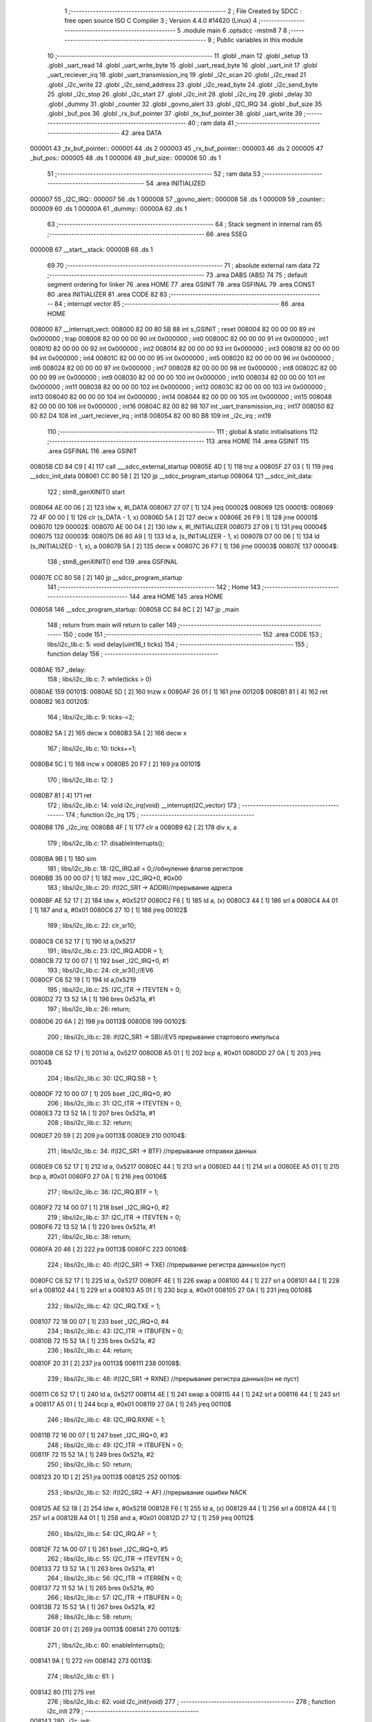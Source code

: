                                       1 ;--------------------------------------------------------
                                      2 ; File Created by SDCC : free open source ISO C Compiler 
                                      3 ; Version 4.4.0 #14620 (Linux)
                                      4 ;--------------------------------------------------------
                                      5 	.module main
                                      6 	.optsdcc -mstm8
                                      7 	
                                      8 ;--------------------------------------------------------
                                      9 ; Public variables in this module
                                     10 ;--------------------------------------------------------
                                     11 	.globl _main
                                     12 	.globl _setup
                                     13 	.globl _uart_read
                                     14 	.globl _uart_write_byte
                                     15 	.globl _uart_read_byte
                                     16 	.globl _uart_init
                                     17 	.globl _uart_reciever_irq
                                     18 	.globl _uart_transmission_irq
                                     19 	.globl _i2c_scan
                                     20 	.globl _i2c_read
                                     21 	.globl _i2c_write
                                     22 	.globl _i2c_send_address
                                     23 	.globl _i2c_read_byte
                                     24 	.globl _i2c_send_byte
                                     25 	.globl _i2c_stop
                                     26 	.globl _i2c_start
                                     27 	.globl _i2c_init
                                     28 	.globl _i2c_irq
                                     29 	.globl _delay
                                     30 	.globl _dummy
                                     31 	.globl _counter
                                     32 	.globl _govno_alert
                                     33 	.globl _I2C_IRQ
                                     34 	.globl _buf_size
                                     35 	.globl _buf_pos
                                     36 	.globl _rx_buf_pointer
                                     37 	.globl _tx_buf_pointer
                                     38 	.globl _uart_write
                                     39 ;--------------------------------------------------------
                                     40 ; ram data
                                     41 ;--------------------------------------------------------
                                     42 	.area DATA
      000001                         43 _tx_buf_pointer::
      000001                         44 	.ds 2
      000003                         45 _rx_buf_pointer::
      000003                         46 	.ds 2
      000005                         47 _buf_pos::
      000005                         48 	.ds 1
      000006                         49 _buf_size::
      000006                         50 	.ds 1
                                     51 ;--------------------------------------------------------
                                     52 ; ram data
                                     53 ;--------------------------------------------------------
                                     54 	.area INITIALIZED
      000007                         55 _I2C_IRQ::
      000007                         56 	.ds 1
      000008                         57 _govno_alert::
      000008                         58 	.ds 1
      000009                         59 _counter::
      000009                         60 	.ds 1
      00000A                         61 _dummy::
      00000A                         62 	.ds 1
                                     63 ;--------------------------------------------------------
                                     64 ; Stack segment in internal ram
                                     65 ;--------------------------------------------------------
                                     66 	.area SSEG
      00000B                         67 __start__stack:
      00000B                         68 	.ds	1
                                     69 
                                     70 ;--------------------------------------------------------
                                     71 ; absolute external ram data
                                     72 ;--------------------------------------------------------
                                     73 	.area DABS (ABS)
                                     74 
                                     75 ; default segment ordering for linker
                                     76 	.area HOME
                                     77 	.area GSINIT
                                     78 	.area GSFINAL
                                     79 	.area CONST
                                     80 	.area INITIALIZER
                                     81 	.area CODE
                                     82 
                                     83 ;--------------------------------------------------------
                                     84 ; interrupt vector
                                     85 ;--------------------------------------------------------
                                     86 	.area HOME
      008000                         87 __interrupt_vect:
      008000 82 00 80 5B             88 	int s_GSINIT ; reset
      008004 82 00 00 00             89 	int 0x000000 ; trap
      008008 82 00 00 00             90 	int 0x000000 ; int0
      00800C 82 00 00 00             91 	int 0x000000 ; int1
      008010 82 00 00 00             92 	int 0x000000 ; int2
      008014 82 00 00 00             93 	int 0x000000 ; int3
      008018 82 00 00 00             94 	int 0x000000 ; int4
      00801C 82 00 00 00             95 	int 0x000000 ; int5
      008020 82 00 00 00             96 	int 0x000000 ; int6
      008024 82 00 00 00             97 	int 0x000000 ; int7
      008028 82 00 00 00             98 	int 0x000000 ; int8
      00802C 82 00 00 00             99 	int 0x000000 ; int9
      008030 82 00 00 00            100 	int 0x000000 ; int10
      008034 82 00 00 00            101 	int 0x000000 ; int11
      008038 82 00 00 00            102 	int 0x000000 ; int12
      00803C 82 00 00 00            103 	int 0x000000 ; int13
      008040 82 00 00 00            104 	int 0x000000 ; int14
      008044 82 00 00 00            105 	int 0x000000 ; int15
      008048 82 00 00 00            106 	int 0x000000 ; int16
      00804C 82 00 82 98            107 	int _uart_transmission_irq ; int17
      008050 82 00 82 D4            108 	int _uart_reciever_irq ; int18
      008054 82 00 80 B8            109 	int _i2c_irq ; int19
                                    110 ;--------------------------------------------------------
                                    111 ; global & static initialisations
                                    112 ;--------------------------------------------------------
                                    113 	.area HOME
                                    114 	.area GSINIT
                                    115 	.area GSFINAL
                                    116 	.area GSINIT
      00805B CD 84 C9         [ 4]  117 	call	___sdcc_external_startup
      00805E 4D               [ 1]  118 	tnz	a
      00805F 27 03            [ 1]  119 	jreq	__sdcc_init_data
      008061 CC 80 58         [ 2]  120 	jp	__sdcc_program_startup
      008064                        121 __sdcc_init_data:
                                    122 ; stm8_genXINIT() start
      008064 AE 00 06         [ 2]  123 	ldw x, #l_DATA
      008067 27 07            [ 1]  124 	jreq	00002$
      008069                        125 00001$:
      008069 72 4F 00 00      [ 1]  126 	clr (s_DATA - 1, x)
      00806D 5A               [ 2]  127 	decw x
      00806E 26 F9            [ 1]  128 	jrne	00001$
      008070                        129 00002$:
      008070 AE 00 04         [ 2]  130 	ldw	x, #l_INITIALIZER
      008073 27 09            [ 1]  131 	jreq	00004$
      008075                        132 00003$:
      008075 D6 80 A9         [ 1]  133 	ld	a, (s_INITIALIZER - 1, x)
      008078 D7 00 06         [ 1]  134 	ld	(s_INITIALIZED - 1, x), a
      00807B 5A               [ 2]  135 	decw	x
      00807C 26 F7            [ 1]  136 	jrne	00003$
      00807E                        137 00004$:
                                    138 ; stm8_genXINIT() end
                                    139 	.area GSFINAL
      00807E CC 80 58         [ 2]  140 	jp	__sdcc_program_startup
                                    141 ;--------------------------------------------------------
                                    142 ; Home
                                    143 ;--------------------------------------------------------
                                    144 	.area HOME
                                    145 	.area HOME
      008058                        146 __sdcc_program_startup:
      008058 CC 84 8C         [ 2]  147 	jp	_main
                                    148 ;	return from main will return to caller
                                    149 ;--------------------------------------------------------
                                    150 ; code
                                    151 ;--------------------------------------------------------
                                    152 	.area CODE
                                    153 ;	libs/i2c_lib.c: 5: void delay(uint16_t ticks)
                                    154 ;	-----------------------------------------
                                    155 ;	 function delay
                                    156 ;	-----------------------------------------
      0080AE                        157 _delay:
                                    158 ;	libs/i2c_lib.c: 7: while(ticks > 0)
      0080AE                        159 00101$:
      0080AE 5D               [ 2]  160 	tnzw	x
      0080AF 26 01            [ 1]  161 	jrne	00120$
      0080B1 81               [ 4]  162 	ret
      0080B2                        163 00120$:
                                    164 ;	libs/i2c_lib.c: 9: ticks-=2;
      0080B2 5A               [ 2]  165 	decw	x
      0080B3 5A               [ 2]  166 	decw	x
                                    167 ;	libs/i2c_lib.c: 10: ticks+=1;
      0080B4 5C               [ 1]  168 	incw	x
      0080B5 20 F7            [ 2]  169 	jra	00101$
                                    170 ;	libs/i2c_lib.c: 12: }
      0080B7 81               [ 4]  171 	ret
                                    172 ;	libs/i2c_lib.c: 14: void i2c_irq(void) __interrupt(I2C_vector)
                                    173 ;	-----------------------------------------
                                    174 ;	 function i2c_irq
                                    175 ;	-----------------------------------------
      0080B8                        176 _i2c_irq:
      0080B8 4F               [ 1]  177 	clr	a
      0080B9 62               [ 2]  178 	div	x, a
                                    179 ;	libs/i2c_lib.c: 17: disableInterrupts();
      0080BA 9B               [ 1]  180 	sim
                                    181 ;	libs/i2c_lib.c: 18: I2C_IRQ.all = 0;//обнуление флагов регистров
      0080BB 35 00 00 07      [ 1]  182 	mov	_I2C_IRQ+0, #0x00
                                    183 ;	libs/i2c_lib.c: 20: if(I2C_SR1 -> ADDR)//прерывание адреса
      0080BF AE 52 17         [ 2]  184 	ldw	x, #0x5217
      0080C2 F6               [ 1]  185 	ld	a, (x)
      0080C3 44               [ 1]  186 	srl	a
      0080C4 A4 01            [ 1]  187 	and	a, #0x01
      0080C6 27 10            [ 1]  188 	jreq	00102$
                                    189 ;	libs/i2c_lib.c: 22: clr_sr1();
      0080C8 C6 52 17         [ 1]  190 	ld	a,0x5217
                                    191 ;	libs/i2c_lib.c: 23: I2C_IRQ.ADDR = 1;
      0080CB 72 12 00 07      [ 1]  192 	bset	_I2C_IRQ+0, #1
                                    193 ;	libs/i2c_lib.c: 24: clr_sr3();//EV6
      0080CF C6 52 19         [ 1]  194 	ld	a,0x5219
                                    195 ;	libs/i2c_lib.c: 25: I2C_ITR -> ITEVTEN = 0;
      0080D2 72 13 52 1A      [ 1]  196 	bres	0x521a, #1
                                    197 ;	libs/i2c_lib.c: 26: return;
      0080D6 20 6A            [ 2]  198 	jra	00113$
      0080D8                        199 00102$:
                                    200 ;	libs/i2c_lib.c: 28: if(I2C_SR1 -> SB)//EV5 прерывание стартового импульса
      0080D8 C6 52 17         [ 1]  201 	ld	a, 0x5217
      0080DB A5 01            [ 1]  202 	bcp	a, #0x01
      0080DD 27 0A            [ 1]  203 	jreq	00104$
                                    204 ;	libs/i2c_lib.c: 30: I2C_IRQ.SB = 1;
      0080DF 72 10 00 07      [ 1]  205 	bset	_I2C_IRQ+0, #0
                                    206 ;	libs/i2c_lib.c: 31: I2C_ITR -> ITEVTEN = 0;
      0080E3 72 13 52 1A      [ 1]  207 	bres	0x521a, #1
                                    208 ;	libs/i2c_lib.c: 32: return;
      0080E7 20 59            [ 2]  209 	jra	00113$
      0080E9                        210 00104$:
                                    211 ;	libs/i2c_lib.c: 34: if(I2C_SR1 -> BTF) //прерывание отправки данных
      0080E9 C6 52 17         [ 1]  212 	ld	a, 0x5217
      0080EC 44               [ 1]  213 	srl	a
      0080ED 44               [ 1]  214 	srl	a
      0080EE A5 01            [ 1]  215 	bcp	a, #0x01
      0080F0 27 0A            [ 1]  216 	jreq	00106$
                                    217 ;	libs/i2c_lib.c: 36: I2C_IRQ.BTF = 1;
      0080F2 72 14 00 07      [ 1]  218 	bset	_I2C_IRQ+0, #2
                                    219 ;	libs/i2c_lib.c: 37: I2C_ITR -> ITEVTEN = 0;
      0080F6 72 13 52 1A      [ 1]  220 	bres	0x521a, #1
                                    221 ;	libs/i2c_lib.c: 38: return;
      0080FA 20 46            [ 2]  222 	jra	00113$
      0080FC                        223 00106$:
                                    224 ;	libs/i2c_lib.c: 40: if(I2C_SR1 -> TXE) //прерывание регистра данных(он пуст)
      0080FC C6 52 17         [ 1]  225 	ld	a, 0x5217
      0080FF 4E               [ 1]  226 	swap	a
      008100 44               [ 1]  227 	srl	a
      008101 44               [ 1]  228 	srl	a
      008102 44               [ 1]  229 	srl	a
      008103 A5 01            [ 1]  230 	bcp	a, #0x01
      008105 27 0A            [ 1]  231 	jreq	00108$
                                    232 ;	libs/i2c_lib.c: 42: I2C_IRQ.TXE = 1;
      008107 72 18 00 07      [ 1]  233 	bset	_I2C_IRQ+0, #4
                                    234 ;	libs/i2c_lib.c: 43: I2C_ITR -> ITBUFEN = 0;
      00810B 72 15 52 1A      [ 1]  235 	bres	0x521a, #2
                                    236 ;	libs/i2c_lib.c: 44: return;
      00810F 20 31            [ 2]  237 	jra	00113$
      008111                        238 00108$:
                                    239 ;	libs/i2c_lib.c: 46: if(I2C_SR1 -> RXNE) //прерывание регистра данных(он не пуст)
      008111 C6 52 17         [ 1]  240 	ld	a, 0x5217
      008114 4E               [ 1]  241 	swap	a
      008115 44               [ 1]  242 	srl	a
      008116 44               [ 1]  243 	srl	a
      008117 A5 01            [ 1]  244 	bcp	a, #0x01
      008119 27 0A            [ 1]  245 	jreq	00110$
                                    246 ;	libs/i2c_lib.c: 48: I2C_IRQ.RXNE = 1;
      00811B 72 16 00 07      [ 1]  247 	bset	_I2C_IRQ+0, #3
                                    248 ;	libs/i2c_lib.c: 49: I2C_ITR -> ITBUFEN = 0;
      00811F 72 15 52 1A      [ 1]  249 	bres	0x521a, #2
                                    250 ;	libs/i2c_lib.c: 50: return;
      008123 20 1D            [ 2]  251 	jra	00113$
      008125                        252 00110$:
                                    253 ;	libs/i2c_lib.c: 52: if(I2C_SR2 -> AF) //прерывание ошибки NACK
      008125 AE 52 18         [ 2]  254 	ldw	x, #0x5218
      008128 F6               [ 1]  255 	ld	a, (x)
      008129 44               [ 1]  256 	srl	a
      00812A 44               [ 1]  257 	srl	a
      00812B A4 01            [ 1]  258 	and	a, #0x01
      00812D 27 12            [ 1]  259 	jreq	00112$
                                    260 ;	libs/i2c_lib.c: 54: I2C_IRQ.AF = 1;
      00812F 72 1A 00 07      [ 1]  261 	bset	_I2C_IRQ+0, #5
                                    262 ;	libs/i2c_lib.c: 55: I2C_ITR -> ITEVTEN = 0;
      008133 72 13 52 1A      [ 1]  263 	bres	0x521a, #1
                                    264 ;	libs/i2c_lib.c: 56: I2C_ITR -> ITERREN = 0;
      008137 72 11 52 1A      [ 1]  265 	bres	0x521a, #0
                                    266 ;	libs/i2c_lib.c: 57: I2C_ITR -> ITBUFEN = 0;
      00813B 72 15 52 1A      [ 1]  267 	bres	0x521a, #2
                                    268 ;	libs/i2c_lib.c: 58: return;
      00813F 20 01            [ 2]  269 	jra	00113$
      008141                        270 00112$:
                                    271 ;	libs/i2c_lib.c: 60: enableInterrupts(); 
      008141 9A               [ 1]  272 	rim
      008142                        273 00113$:
                                    274 ;	libs/i2c_lib.c: 61: }
      008142 80               [11]  275 	iret
                                    276 ;	libs/i2c_lib.c: 62: void i2c_init(void)
                                    277 ;	-----------------------------------------
                                    278 ;	 function i2c_init
                                    279 ;	-----------------------------------------
      008143                        280 _i2c_init:
                                    281 ;	libs/i2c_lib.c: 66: I2C_CR1 -> PE = 0;// PE=0, disable I2C before setup
      008143 72 11 52 10      [ 1]  282 	bres	0x5210, #0
                                    283 ;	libs/i2c_lib.c: 67: I2C_FREQR -> FREQ = 16;// peripheral frequence =16MHz
      008147 C6 52 12         [ 1]  284 	ld	a, 0x5212
      00814A A4 C0            [ 1]  285 	and	a, #0xc0
      00814C AA 10            [ 1]  286 	or	a, #0x10
      00814E C7 52 12         [ 1]  287 	ld	0x5212, a
                                    288 ;	libs/i2c_lib.c: 68: I2C_CCRH -> CCR = 0;// =0
      008151 C6 52 1C         [ 1]  289 	ld	a, 0x521c
      008154 A4 F0            [ 1]  290 	and	a, #0xf0
      008156 C7 52 1C         [ 1]  291 	ld	0x521c, a
                                    292 ;	libs/i2c_lib.c: 69: I2C_CCRL -> CCR = 80;// 100kHz for I2C
      008159 35 50 52 1B      [ 1]  293 	mov	0x521b+0, #0x50
                                    294 ;	libs/i2c_lib.c: 70: I2C_CCRH -> FS = 0;// set standart mode(100кHz)
      00815D 72 1F 52 1C      [ 1]  295 	bres	0x521c, #7
                                    296 ;	libs/i2c_lib.c: 71: I2C_OARH -> ADDMODE = 0;// 7-bit address mode
      008161 72 1F 52 14      [ 1]  297 	bres	0x5214, #7
                                    298 ;	libs/i2c_lib.c: 72: I2C_OARH -> ADDCONF = 1;// see reference manual
      008165 72 10 52 14      [ 1]  299 	bset	0x5214, #0
                                    300 ;	libs/i2c_lib.c: 73: I2C_CR1 -> PE = 1;// PE=1, enable I2C
      008169 72 10 52 10      [ 1]  301 	bset	0x5210, #0
                                    302 ;	libs/i2c_lib.c: 74: }
      00816D 81               [ 4]  303 	ret
                                    304 ;	libs/i2c_lib.c: 76: void i2c_start(void)
                                    305 ;	-----------------------------------------
                                    306 ;	 function i2c_start
                                    307 ;	-----------------------------------------
      00816E                        308 _i2c_start:
                                    309 ;	libs/i2c_lib.c: 79: I2C_ITR -> ITEVTEN = 1;//Включение прерываний для обработки сигнала старт
      00816E 72 12 52 1A      [ 1]  310 	bset	0x521a, #1
                                    311 ;	libs/i2c_lib.c: 80: I2C_CR2 -> START = 1;// Отправляем стартовый сигнал
      008172 72 10 52 11      [ 1]  312 	bset	0x5211, #0
                                    313 ;	libs/i2c_lib.c: 81: while(I2C_ITR -> ITEVTEN);// Ожидание отправки стартового сигнала
      008176                        314 00101$:
      008176 C6 52 1A         [ 1]  315 	ld	a, 0x521a
      008179 A5 02            [ 1]  316 	bcp	a, #2
      00817B 26 F9            [ 1]  317 	jrne	00101$
                                    318 ;	libs/i2c_lib.c: 82: }
      00817D 81               [ 4]  319 	ret
                                    320 ;	libs/i2c_lib.c: 84: void i2c_stop(void)
                                    321 ;	-----------------------------------------
                                    322 ;	 function i2c_stop
                                    323 ;	-----------------------------------------
      00817E                        324 _i2c_stop:
                                    325 ;	libs/i2c_lib.c: 86: I2C_CR2 -> STOP = 1;// Отправка стопового сигнала  
      00817E 72 12 52 11      [ 1]  326 	bset	0x5211, #1
                                    327 ;	libs/i2c_lib.c: 87: }
      008182 81               [ 4]  328 	ret
                                    329 ;	libs/i2c_lib.c: 89: uint8_t i2c_send_byte(unsigned char data)
                                    330 ;	-----------------------------------------
                                    331 ;	 function i2c_send_byte
                                    332 ;	-----------------------------------------
      008183                        333 _i2c_send_byte:
      008183 88               [ 1]  334 	push	a
      008184 6B 01            [ 1]  335 	ld	(0x01, sp), a
                                    336 ;	libs/i2c_lib.c: 91: I2C_ITR -> ITBUFEN = 1;
      008186 72 14 52 1A      [ 1]  337 	bset	0x521a, #2
                                    338 ;	libs/i2c_lib.c: 92: I2C_ITR -> ITEVTEN = 1; //Включение прерываний на отправку
      00818A 72 12 52 1A      [ 1]  339 	bset	0x521a, #1
                                    340 ;	libs/i2c_lib.c: 93: I2C_ITR -> ITERREN = 1; //Включение прерываний на ошибки
      00818E 72 10 52 1A      [ 1]  341 	bset	0x521a, #0
                                    342 ;	libs/i2c_lib.c: 94: I2C_DR -> DR = data; //Отправка данных
      008192 AE 52 16         [ 2]  343 	ldw	x, #0x5216
      008195 7B 01            [ 1]  344 	ld	a, (0x01, sp)
      008197 F7               [ 1]  345 	ld	(x), a
                                    346 ;	libs/i2c_lib.c: 95: while(I2C_ITR -> ITERREN && I2C_ITR -> ITEVTEN);//ожидание прерывания
      008198                        347 00102$:
      008198 C6 52 1A         [ 1]  348 	ld	a, 0x521a
      00819B A5 01            [ 1]  349 	bcp	a, #0x01
      00819D 27 07            [ 1]  350 	jreq	00104$
      00819F C6 52 1A         [ 1]  351 	ld	a, 0x521a
      0081A2 A5 02            [ 1]  352 	bcp	a, #2
      0081A4 26 F2            [ 1]  353 	jrne	00102$
      0081A6                        354 00104$:
                                    355 ;	libs/i2c_lib.c: 96: return I2C_IRQ.AF;//флаг ответа
      0081A6 C6 00 07         [ 1]  356 	ld	a, _I2C_IRQ+0
      0081A9 4E               [ 1]  357 	swap	a
      0081AA 44               [ 1]  358 	srl	a
      0081AB A4 01            [ 1]  359 	and	a, #0x01
                                    360 ;	libs/i2c_lib.c: 97: }
      0081AD 5B 01            [ 2]  361 	addw	sp, #1
      0081AF 81               [ 4]  362 	ret
                                    363 ;	libs/i2c_lib.c: 99: uint8_t i2c_read_byte(unsigned char data){
                                    364 ;	-----------------------------------------
                                    365 ;	 function i2c_read_byte
                                    366 ;	-----------------------------------------
      0081B0                        367 _i2c_read_byte:
                                    368 ;	libs/i2c_lib.c: 100: I2C_ITR -> ITBUFEN = 1;
      0081B0 72 14 52 1A      [ 1]  369 	bset	0x521a, #2
                                    370 ;	libs/i2c_lib.c: 101: I2C_ITR -> ITEVTEN = 1; //Включение прерываний на отправку
      0081B4 72 12 52 1A      [ 1]  371 	bset	0x521a, #1
                                    372 ;	libs/i2c_lib.c: 102: I2C_ITR -> ITERREN = 1; //Включение прерываний на ошибки
      0081B8 72 10 52 1A      [ 1]  373 	bset	0x521a, #0
                                    374 ;	libs/i2c_lib.c: 103: while(I2C_ITR -> ITERREN && I2C_ITR -> ITEVTEN);//ожидание прерывания
      0081BC                        375 00102$:
      0081BC C6 52 1A         [ 1]  376 	ld	a, 0x521a
      0081BF A5 01            [ 1]  377 	bcp	a, #0x01
      0081C1 27 07            [ 1]  378 	jreq	00104$
      0081C3 C6 52 1A         [ 1]  379 	ld	a, 0x521a
      0081C6 A5 02            [ 1]  380 	bcp	a, #2
      0081C8 26 F2            [ 1]  381 	jrne	00102$
      0081CA                        382 00104$:
                                    383 ;	libs/i2c_lib.c: 105: return 0;
      0081CA 4F               [ 1]  384 	clr	a
                                    385 ;	libs/i2c_lib.c: 106: }
      0081CB 81               [ 4]  386 	ret
                                    387 ;	libs/i2c_lib.c: 108: uint8_t i2c_send_address(uint8_t address,uint8_t rw_type) 
                                    388 ;	-----------------------------------------
                                    389 ;	 function i2c_send_address
                                    390 ;	-----------------------------------------
      0081CC                        391 _i2c_send_address:
                                    392 ;	libs/i2c_lib.c: 113: address = address << 1;
      0081CC 48               [ 1]  393 	sll	a
                                    394 ;	libs/i2c_lib.c: 110: switch(rw_type)
      0081CD 88               [ 1]  395 	push	a
      0081CE 7B 04            [ 1]  396 	ld	a, (0x04, sp)
      0081D0 4A               [ 1]  397 	dec	a
      0081D1 84               [ 1]  398 	pop	a
      0081D2 26 02            [ 1]  399 	jrne	00102$
                                    400 ;	libs/i2c_lib.c: 113: address = address << 1;
                                    401 ;	libs/i2c_lib.c: 114: address |= 0x01; // Отправка адреса устройства с битом на чтение
      0081D4 AA 01            [ 1]  402 	or	a, #0x01
                                    403 ;	libs/i2c_lib.c: 115: break;
                                    404 ;	libs/i2c_lib.c: 116: default:
                                    405 ;	libs/i2c_lib.c: 117: address = address << 1; // Отправка адреса устройства с битом на запись
                                    406 ;	libs/i2c_lib.c: 119: }
      0081D6                        407 00102$:
                                    408 ;	libs/i2c_lib.c: 120: i2c_start();
      0081D6 88               [ 1]  409 	push	a
      0081D7 CD 81 6E         [ 4]  410 	call	_i2c_start
      0081DA 84               [ 1]  411 	pop	a
                                    412 ;	libs/i2c_lib.c: 121: I2C_DR -> DR = address;
      0081DB C7 52 16         [ 1]  413 	ld	0x5216, a
                                    414 ;	libs/i2c_lib.c: 122: I2C_ITR -> ITEVTEN = 1; //Включение прерываний на отправку
      0081DE 72 12 52 1A      [ 1]  415 	bset	0x521a, #1
                                    416 ;	libs/i2c_lib.c: 123: I2C_ITR -> ITERREN = 1; //Включение прерываний на ошибки
      0081E2 72 10 52 1A      [ 1]  417 	bset	0x521a, #0
                                    418 ;	libs/i2c_lib.c: 124: while(I2C_ITR -> ITEVTEN && I2C_ITR -> ITERREN);
      0081E6                        419 00105$:
      0081E6 C6 52 1A         [ 1]  420 	ld	a, 0x521a
      0081E9 A5 02            [ 1]  421 	bcp	a, #2
      0081EB 27 07            [ 1]  422 	jreq	00107$
      0081ED C6 52 1A         [ 1]  423 	ld	a, 0x521a
      0081F0 A5 01            [ 1]  424 	bcp	a, #0x01
      0081F2 26 F2            [ 1]  425 	jrne	00105$
      0081F4                        426 00107$:
                                    427 ;	libs/i2c_lib.c: 125: return !I2C_IRQ.AF;
      0081F4 C6 00 07         [ 1]  428 	ld	a, _I2C_IRQ+0
      0081F7 4E               [ 1]  429 	swap	a
      0081F8 44               [ 1]  430 	srl	a
      0081F9 A4 01            [ 1]  431 	and	a, #0x01
      0081FB A8 01            [ 1]  432 	xor	a, #0x01
                                    433 ;	libs/i2c_lib.c: 126: }
      0081FD 85               [ 2]  434 	popw	x
      0081FE 5B 01            [ 2]  435 	addw	sp, #1
      008200 FC               [ 2]  436 	jp	(x)
                                    437 ;	libs/i2c_lib.c: 128: void i2c_write(uint8_t dev_addr,uint8_t size,uint8_t *data)
                                    438 ;	-----------------------------------------
                                    439 ;	 function i2c_write
                                    440 ;	-----------------------------------------
      008201                        441 _i2c_write:
      008201 52 02            [ 2]  442 	sub	sp, #2
                                    443 ;	libs/i2c_lib.c: 130: if(i2c_send_address(dev_addr, 0))//Проверка на АСК бит
      008203 4B 00            [ 1]  444 	push	#0x00
      008205 CD 81 CC         [ 4]  445 	call	_i2c_send_address
      008208 4D               [ 1]  446 	tnz	a
      008209 27 1D            [ 1]  447 	jreq	00105$
                                    448 ;	libs/i2c_lib.c: 131: for(int i = 0;i < size;i++)
      00820B 5F               [ 1]  449 	clrw	x
      00820C                        450 00107$:
      00820C 7B 05            [ 1]  451 	ld	a, (0x05, sp)
      00820E 6B 02            [ 1]  452 	ld	(0x02, sp), a
      008210 0F 01            [ 1]  453 	clr	(0x01, sp)
      008212 13 01            [ 2]  454 	cpw	x, (0x01, sp)
      008214 2E 12            [ 1]  455 	jrsge	00105$
                                    456 ;	libs/i2c_lib.c: 133: if(i2c_send_byte(data[i]))//Проверка на АСК бит
      008216 90 93            [ 1]  457 	ldw	y, x
      008218 72 F9 06         [ 2]  458 	addw	y, (0x06, sp)
      00821B 90 F6            [ 1]  459 	ld	a, (y)
      00821D 89               [ 2]  460 	pushw	x
      00821E CD 81 83         [ 4]  461 	call	_i2c_send_byte
      008221 85               [ 2]  462 	popw	x
      008222 4D               [ 1]  463 	tnz	a
      008223 26 03            [ 1]  464 	jrne	00105$
                                    465 ;	libs/i2c_lib.c: 131: for(int i = 0;i < size;i++)
      008225 5C               [ 1]  466 	incw	x
      008226 20 E4            [ 2]  467 	jra	00107$
      008228                        468 00105$:
                                    469 ;	libs/i2c_lib.c: 138: i2c_stop();
      008228 1E 03            [ 2]  470 	ldw	x, (3, sp)
      00822A 1F 06            [ 2]  471 	ldw	(6, sp), x
      00822C 5B 05            [ 2]  472 	addw	sp, #5
                                    473 ;	libs/i2c_lib.c: 139: }
      00822E CC 81 7E         [ 2]  474 	jp	_i2c_stop
                                    475 ;	libs/i2c_lib.c: 141: void i2c_read(uint8_t dev_addr, uint8_t size,uint8_t *data)
                                    476 ;	-----------------------------------------
                                    477 ;	 function i2c_read
                                    478 ;	-----------------------------------------
      008231                        479 _i2c_read:
      008231 52 02            [ 2]  480 	sub	sp, #2
                                    481 ;	libs/i2c_lib.c: 144: i2c_send_address(dev_addr, 1);
      008233 88               [ 1]  482 	push	a
      008234 4B 01            [ 1]  483 	push	#0x01
      008236 CD 81 CC         [ 4]  484 	call	_i2c_send_address
      008239 84               [ 1]  485 	pop	a
                                    486 ;	libs/i2c_lib.c: 145: if(i2c_send_address(dev_addr, 1))//проверка на ACK
      00823A 4B 01            [ 1]  487 	push	#0x01
      00823C CD 81 CC         [ 4]  488 	call	_i2c_send_address
      00823F 4D               [ 1]  489 	tnz	a
      008240 27 1A            [ 1]  490 	jreq	00103$
                                    491 ;	libs/i2c_lib.c: 148: for(int i = 0;i < size;i++) //цикл чтения данных с шины
      008242 5F               [ 1]  492 	clrw	x
      008243                        493 00105$:
      008243 7B 05            [ 1]  494 	ld	a, (0x05, sp)
      008245 6B 02            [ 1]  495 	ld	(0x02, sp), a
      008247 0F 01            [ 1]  496 	clr	(0x01, sp)
      008249 13 01            [ 2]  497 	cpw	x, (0x01, sp)
      00824B 2E 0F            [ 1]  498 	jrsge	00103$
                                    499 ;	libs/i2c_lib.c: 150: i2c_read_byte(data[i]);//функция записи байта в элемент массива
      00824D 90 93            [ 1]  500 	ldw	y, x
      00824F 72 F9 06         [ 2]  501 	addw	y, (0x06, sp)
      008252 90 F6            [ 1]  502 	ld	a, (y)
      008254 89               [ 2]  503 	pushw	x
      008255 CD 81 B0         [ 4]  504 	call	_i2c_read_byte
      008258 85               [ 2]  505 	popw	x
                                    506 ;	libs/i2c_lib.c: 148: for(int i = 0;i < size;i++) //цикл чтения данных с шины
      008259 5C               [ 1]  507 	incw	x
      00825A 20 E7            [ 2]  508 	jra	00105$
      00825C                        509 00103$:
                                    510 ;	libs/i2c_lib.c: 154: i2c_stop(); 
      00825C 1E 03            [ 2]  511 	ldw	x, (3, sp)
      00825E 1F 06            [ 2]  512 	ldw	(6, sp), x
      008260 5B 05            [ 2]  513 	addw	sp, #5
                                    514 ;	libs/i2c_lib.c: 155: }
      008262 CC 81 7E         [ 2]  515 	jp	_i2c_stop
                                    516 ;	libs/i2c_lib.c: 156: uint8_t i2c_scan(void) 
                                    517 ;	-----------------------------------------
                                    518 ;	 function i2c_scan
                                    519 ;	-----------------------------------------
      008265                        520 _i2c_scan:
      008265 52 02            [ 2]  521 	sub	sp, #2
                                    522 ;	libs/i2c_lib.c: 158: for (uint8_t addr = 1; addr < 127; addr++)
      008267 A6 01            [ 1]  523 	ld	a, #0x01
      008269 6B 01            [ 1]  524 	ld	(0x01, sp), a
      00826B                        525 00105$:
      00826B A1 7F            [ 1]  526 	cp	a, #0x7f
      00826D 24 22            [ 1]  527 	jrnc	00103$
                                    528 ;	libs/i2c_lib.c: 160: if(i2c_send_address(addr, 0))//отправка адреса на проверку 
      00826F 88               [ 1]  529 	push	a
      008270 4B 00            [ 1]  530 	push	#0x00
      008272 CD 81 CC         [ 4]  531 	call	_i2c_send_address
      008275 6B 03            [ 1]  532 	ld	(0x03, sp), a
      008277 84               [ 1]  533 	pop	a
      008278 0D 02            [ 1]  534 	tnz	(0x02, sp)
      00827A 27 07            [ 1]  535 	jreq	00102$
                                    536 ;	libs/i2c_lib.c: 162: i2c_stop();//адрес совпал 
      00827C CD 81 7E         [ 4]  537 	call	_i2c_stop
                                    538 ;	libs/i2c_lib.c: 163: return addr;// выход из цикла
      00827F 7B 01            [ 1]  539 	ld	a, (0x01, sp)
      008281 20 12            [ 2]  540 	jra	00107$
      008283                        541 00102$:
                                    542 ;	libs/i2c_lib.c: 165: I2C_SR2 -> AF = 0;//очистка флага ошибки
      008283 AE 52 18         [ 2]  543 	ldw	x, #0x5218
      008286 88               [ 1]  544 	push	a
      008287 F6               [ 1]  545 	ld	a, (x)
      008288 A4 FB            [ 1]  546 	and	a, #0xfb
      00828A F7               [ 1]  547 	ld	(x), a
      00828B 84               [ 1]  548 	pop	a
                                    549 ;	libs/i2c_lib.c: 158: for (uint8_t addr = 1; addr < 127; addr++)
      00828C 4C               [ 1]  550 	inc	a
      00828D 6B 01            [ 1]  551 	ld	(0x01, sp), a
      00828F 20 DA            [ 2]  552 	jra	00105$
      008291                        553 00103$:
                                    554 ;	libs/i2c_lib.c: 167: i2c_stop();//совпадений нет выход из функции
      008291 CD 81 7E         [ 4]  555 	call	_i2c_stop
                                    556 ;	libs/i2c_lib.c: 168: return 0;
      008294 4F               [ 1]  557 	clr	a
      008295                        558 00107$:
                                    559 ;	libs/i2c_lib.c: 169: }
      008295 5B 02            [ 2]  560 	addw	sp, #2
      008297 81               [ 4]  561 	ret
                                    562 ;	libs/uart_lib.c: 3: void uart_transmission_irq(void) __interrupt(UART1_T_vector)
                                    563 ;	-----------------------------------------
                                    564 ;	 function uart_transmission_irq
                                    565 ;	-----------------------------------------
      008298                        566 _uart_transmission_irq:
                                    567 ;	libs/uart_lib.c: 5: if(UART1_SR -> TXE) 
      008298 AE 52 30         [ 2]  568 	ldw	x, #0x5230
      00829B F6               [ 1]  569 	ld	a, (x)
      00829C 4E               [ 1]  570 	swap	a
      00829D 44               [ 1]  571 	srl	a
      00829E 44               [ 1]  572 	srl	a
      00829F 44               [ 1]  573 	srl	a
      0082A0 A5 01            [ 1]  574 	bcp	a, #0x01
      0082A2 27 2F            [ 1]  575 	jreq	00107$
                                    576 ;	libs/uart_lib.c: 7: if(tx_buf_pointer[buf_pos] != '\0' && buf_size>buf_pos)
      0082A4 C6 00 02         [ 1]  577 	ld	a, _tx_buf_pointer+1
      0082A7 CB 00 05         [ 1]  578 	add	a, _buf_pos+0
      0082AA 97               [ 1]  579 	ld	xl, a
      0082AB C6 00 01         [ 1]  580 	ld	a, _tx_buf_pointer+0
      0082AE A9 00            [ 1]  581 	adc	a, #0x00
      0082B0 95               [ 1]  582 	ld	xh, a
      0082B1 F6               [ 1]  583 	ld	a, (x)
      0082B2 27 1B            [ 1]  584 	jreq	00102$
      0082B4 C6 00 05         [ 1]  585 	ld	a, _buf_pos+0
      0082B7 C1 00 06         [ 1]  586 	cp	a, _buf_size+0
      0082BA 24 13            [ 1]  587 	jrnc	00102$
                                    588 ;	libs/uart_lib.c: 8: UART1_DR -> DR = tx_buf_pointer[buf_pos++];
      0082BC C6 00 05         [ 1]  589 	ld	a, _buf_pos+0
      0082BF 72 5C 00 05      [ 1]  590 	inc	_buf_pos+0
      0082C3 5F               [ 1]  591 	clrw	x
      0082C4 97               [ 1]  592 	ld	xl, a
      0082C5 72 BB 00 01      [ 2]  593 	addw	x, _tx_buf_pointer+0
      0082C9 F6               [ 1]  594 	ld	a, (x)
      0082CA C7 52 31         [ 1]  595 	ld	0x5231, a
      0082CD 20 04            [ 2]  596 	jra	00107$
      0082CF                        597 00102$:
                                    598 ;	libs/uart_lib.c: 10: UART1_CR2 -> TIEN = 0;
      0082CF 72 1F 52 35      [ 1]  599 	bres	0x5235, #7
      0082D3                        600 00107$:
                                    601 ;	libs/uart_lib.c: 14: }
      0082D3 80               [11]  602 	iret
                                    603 ;	libs/uart_lib.c: 15: void uart_reciever_irq(void) __interrupt(UART1_R_vector)
                                    604 ;	-----------------------------------------
                                    605 ;	 function uart_reciever_irq
                                    606 ;	-----------------------------------------
      0082D4                        607 _uart_reciever_irq:
      0082D4 88               [ 1]  608 	push	a
                                    609 ;	libs/uart_lib.c: 19: if(UART1_SR -> RXNE)
      0082D5 C6 52 30         [ 1]  610 	ld	a, 0x5230
      0082D8 4E               [ 1]  611 	swap	a
      0082D9 44               [ 1]  612 	srl	a
      0082DA A5 01            [ 1]  613 	bcp	a, #0x01
      0082DC 27 27            [ 1]  614 	jreq	00107$
                                    615 ;	libs/uart_lib.c: 21: trash_reg = UART1_DR -> DR;
      0082DE C6 52 31         [ 1]  616 	ld	a, 0x5231
                                    617 ;	libs/uart_lib.c: 22: if(trash_reg != '\n' && buf_size>buf_pos)
      0082E1 6B 01            [ 1]  618 	ld	(0x01, sp), a
      0082E3 A1 0A            [ 1]  619 	cp	a, #0x0a
      0082E5 27 1A            [ 1]  620 	jreq	00102$
      0082E7 C6 00 05         [ 1]  621 	ld	a, _buf_pos+0
      0082EA C1 00 06         [ 1]  622 	cp	a, _buf_size+0
      0082ED 24 12            [ 1]  623 	jrnc	00102$
                                    624 ;	libs/uart_lib.c: 23: rx_buf_pointer[buf_pos++] = trash_reg;
      0082EF C6 00 05         [ 1]  625 	ld	a, _buf_pos+0
      0082F2 72 5C 00 05      [ 1]  626 	inc	_buf_pos+0
      0082F6 5F               [ 1]  627 	clrw	x
      0082F7 97               [ 1]  628 	ld	xl, a
      0082F8 72 BB 00 03      [ 2]  629 	addw	x, _rx_buf_pointer+0
      0082FC 7B 01            [ 1]  630 	ld	a, (0x01, sp)
      0082FE F7               [ 1]  631 	ld	(x), a
      0082FF 20 04            [ 2]  632 	jra	00107$
      008301                        633 00102$:
                                    634 ;	libs/uart_lib.c: 25: UART1_CR2 -> RIEN = 0;
      008301 72 1B 52 35      [ 1]  635 	bres	0x5235, #5
      008305                        636 00107$:
                                    637 ;	libs/uart_lib.c: 29: }
      008305 84               [ 1]  638 	pop	a
      008306 80               [11]  639 	iret
                                    640 ;	libs/uart_lib.c: 30: void uart_init(unsigned int baudrate,uint8_t stopbit)
                                    641 ;	-----------------------------------------
                                    642 ;	 function uart_init
                                    643 ;	-----------------------------------------
      008307                        644 _uart_init:
      008307 52 02            [ 2]  645 	sub	sp, #2
      008309 1F 01            [ 2]  646 	ldw	(0x01, sp), x
                                    647 ;	libs/uart_lib.c: 34: UART1_CR2 -> TEN = 1; // Transmitter enable
      00830B AE 52 35         [ 2]  648 	ldw	x, #0x5235
      00830E 88               [ 1]  649 	push	a
      00830F F6               [ 1]  650 	ld	a, (x)
      008310 AA 08            [ 1]  651 	or	a, #0x08
      008312 F7               [ 1]  652 	ld	(x), a
      008313 84               [ 1]  653 	pop	a
                                    654 ;	libs/uart_lib.c: 35: UART1_CR2 -> REN = 1; // Receiver enable
      008314 AE 52 35         [ 2]  655 	ldw	x, #0x5235
      008317 88               [ 1]  656 	push	a
      008318 F6               [ 1]  657 	ld	a, (x)
      008319 AA 04            [ 1]  658 	or	a, #0x04
      00831B F7               [ 1]  659 	ld	(x), a
      00831C 84               [ 1]  660 	pop	a
                                    661 ;	libs/uart_lib.c: 36: switch(stopbit)
      00831D A1 02            [ 1]  662 	cp	a, #0x02
      00831F 27 06            [ 1]  663 	jreq	00101$
      008321 A1 03            [ 1]  664 	cp	a, #0x03
      008323 27 0E            [ 1]  665 	jreq	00102$
      008325 20 16            [ 2]  666 	jra	00103$
                                    667 ;	libs/uart_lib.c: 38: case 2:
      008327                        668 00101$:
                                    669 ;	libs/uart_lib.c: 39: UART1_CR3 -> STOP = 2;
      008327 C6 52 36         [ 1]  670 	ld	a, 0x5236
      00832A A4 CF            [ 1]  671 	and	a, #0xcf
      00832C AA 20            [ 1]  672 	or	a, #0x20
      00832E C7 52 36         [ 1]  673 	ld	0x5236, a
                                    674 ;	libs/uart_lib.c: 40: break;
      008331 20 12            [ 2]  675 	jra	00104$
                                    676 ;	libs/uart_lib.c: 41: case 3:
      008333                        677 00102$:
                                    678 ;	libs/uart_lib.c: 42: UART1_CR3 -> STOP = 3;
      008333 C6 52 36         [ 1]  679 	ld	a, 0x5236
      008336 AA 30            [ 1]  680 	or	a, #0x30
      008338 C7 52 36         [ 1]  681 	ld	0x5236, a
                                    682 ;	libs/uart_lib.c: 43: break;
      00833B 20 08            [ 2]  683 	jra	00104$
                                    684 ;	libs/uart_lib.c: 44: default:
      00833D                        685 00103$:
                                    686 ;	libs/uart_lib.c: 45: UART1_CR3 -> STOP = 0;
      00833D C6 52 36         [ 1]  687 	ld	a, 0x5236
      008340 A4 CF            [ 1]  688 	and	a, #0xcf
      008342 C7 52 36         [ 1]  689 	ld	0x5236, a
                                    690 ;	libs/uart_lib.c: 47: }
      008345                        691 00104$:
                                    692 ;	libs/uart_lib.c: 48: switch(baudrate)
      008345 1E 01            [ 2]  693 	ldw	x, (0x01, sp)
      008347 A3 08 00         [ 2]  694 	cpw	x, #0x0800
      00834A 26 03            [ 1]  695 	jrne	00186$
      00834C CC 83 D8         [ 2]  696 	jp	00110$
      00834F                        697 00186$:
      00834F 1E 01            [ 2]  698 	ldw	x, (0x01, sp)
      008351 A3 09 60         [ 2]  699 	cpw	x, #0x0960
      008354 27 28            [ 1]  700 	jreq	00105$
      008356 1E 01            [ 2]  701 	ldw	x, (0x01, sp)
      008358 A3 10 00         [ 2]  702 	cpw	x, #0x1000
      00835B 26 03            [ 1]  703 	jrne	00192$
      00835D CC 83 E8         [ 2]  704 	jp	00111$
      008360                        705 00192$:
      008360 1E 01            [ 2]  706 	ldw	x, (0x01, sp)
      008362 A3 4B 00         [ 2]  707 	cpw	x, #0x4b00
      008365 27 31            [ 1]  708 	jreq	00106$
      008367 1E 01            [ 2]  709 	ldw	x, (0x01, sp)
      008369 A3 84 00         [ 2]  710 	cpw	x, #0x8400
      00836C 27 5A            [ 1]  711 	jreq	00109$
      00836E 1E 01            [ 2]  712 	ldw	x, (0x01, sp)
      008370 A3 C2 00         [ 2]  713 	cpw	x, #0xc200
      008373 27 43            [ 1]  714 	jreq	00108$
      008375 1E 01            [ 2]  715 	ldw	x, (0x01, sp)
      008377 A3 E1 00         [ 2]  716 	cpw	x, #0xe100
      00837A 27 2C            [ 1]  717 	jreq	00107$
      00837C 20 7A            [ 2]  718 	jra	00112$
                                    719 ;	libs/uart_lib.c: 50: case (unsigned int)2400:
      00837E                        720 00105$:
                                    721 ;	libs/uart_lib.c: 51: UART1_BRR2 -> MSB = 0x01;
      00837E C6 52 33         [ 1]  722 	ld	a, 0x5233
      008381 A4 0F            [ 1]  723 	and	a, #0x0f
      008383 AA 10            [ 1]  724 	or	a, #0x10
      008385 C7 52 33         [ 1]  725 	ld	0x5233, a
                                    726 ;	libs/uart_lib.c: 52: UART1_BRR1 -> DIV = 0xA0;
      008388 35 A0 52 32      [ 1]  727 	mov	0x5232+0, #0xa0
                                    728 ;	libs/uart_lib.c: 53: UART1_BRR2 -> LSB = 0x0B; 
      00838C C6 52 33         [ 1]  729 	ld	a, 0x5233
      00838F A4 F0            [ 1]  730 	and	a, #0xf0
      008391 AA 0B            [ 1]  731 	or	a, #0x0b
      008393 C7 52 33         [ 1]  732 	ld	0x5233, a
                                    733 ;	libs/uart_lib.c: 54: break;
      008396 20 6E            [ 2]  734 	jra	00114$
                                    735 ;	libs/uart_lib.c: 55: case (unsigned int)19200:
      008398                        736 00106$:
                                    737 ;	libs/uart_lib.c: 56: UART1_BRR1 -> DIV = 0x34;
      008398 35 34 52 32      [ 1]  738 	mov	0x5232+0, #0x34
                                    739 ;	libs/uart_lib.c: 57: UART1_BRR2 -> LSB = 0x01;
      00839C C6 52 33         [ 1]  740 	ld	a, 0x5233
      00839F A4 F0            [ 1]  741 	and	a, #0xf0
      0083A1 AA 01            [ 1]  742 	or	a, #0x01
      0083A3 C7 52 33         [ 1]  743 	ld	0x5233, a
                                    744 ;	libs/uart_lib.c: 58: break;
      0083A6 20 5E            [ 2]  745 	jra	00114$
                                    746 ;	libs/uart_lib.c: 59: case (unsigned int)57600:
      0083A8                        747 00107$:
                                    748 ;	libs/uart_lib.c: 60: UART1_BRR1 -> DIV = 0x11;
      0083A8 35 11 52 32      [ 1]  749 	mov	0x5232+0, #0x11
                                    750 ;	libs/uart_lib.c: 61: UART1_BRR2 -> LSB = 0x06;
      0083AC C6 52 33         [ 1]  751 	ld	a, 0x5233
      0083AF A4 F0            [ 1]  752 	and	a, #0xf0
      0083B1 AA 06            [ 1]  753 	or	a, #0x06
      0083B3 C7 52 33         [ 1]  754 	ld	0x5233, a
                                    755 ;	libs/uart_lib.c: 62: break;
      0083B6 20 4E            [ 2]  756 	jra	00114$
                                    757 ;	libs/uart_lib.c: 63: case (unsigned int)115200:
      0083B8                        758 00108$:
                                    759 ;	libs/uart_lib.c: 64: UART1_BRR1 -> DIV = 0x08;
      0083B8 35 08 52 32      [ 1]  760 	mov	0x5232+0, #0x08
                                    761 ;	libs/uart_lib.c: 65: UART1_BRR2 -> LSB = 0x0B;
      0083BC C6 52 33         [ 1]  762 	ld	a, 0x5233
      0083BF A4 F0            [ 1]  763 	and	a, #0xf0
      0083C1 AA 0B            [ 1]  764 	or	a, #0x0b
      0083C3 C7 52 33         [ 1]  765 	ld	0x5233, a
                                    766 ;	libs/uart_lib.c: 66: break;
      0083C6 20 3E            [ 2]  767 	jra	00114$
                                    768 ;	libs/uart_lib.c: 67: case (unsigned int)230400:
      0083C8                        769 00109$:
                                    770 ;	libs/uart_lib.c: 68: UART1_BRR1 -> DIV = 0x04;
      0083C8 35 04 52 32      [ 1]  771 	mov	0x5232+0, #0x04
                                    772 ;	libs/uart_lib.c: 69: UART1_BRR2 -> LSB = 0x05;
      0083CC C6 52 33         [ 1]  773 	ld	a, 0x5233
      0083CF A4 F0            [ 1]  774 	and	a, #0xf0
      0083D1 AA 05            [ 1]  775 	or	a, #0x05
      0083D3 C7 52 33         [ 1]  776 	ld	0x5233, a
                                    777 ;	libs/uart_lib.c: 70: break;
      0083D6 20 2E            [ 2]  778 	jra	00114$
                                    779 ;	libs/uart_lib.c: 71: case (unsigned int)460800:
      0083D8                        780 00110$:
                                    781 ;	libs/uart_lib.c: 72: UART1_BRR1 -> DIV = 0x02;
      0083D8 35 02 52 32      [ 1]  782 	mov	0x5232+0, #0x02
                                    783 ;	libs/uart_lib.c: 73: UART1_BRR2 -> LSB = 0x03;
      0083DC C6 52 33         [ 1]  784 	ld	a, 0x5233
      0083DF A4 F0            [ 1]  785 	and	a, #0xf0
      0083E1 AA 03            [ 1]  786 	or	a, #0x03
      0083E3 C7 52 33         [ 1]  787 	ld	0x5233, a
                                    788 ;	libs/uart_lib.c: 74: break;
      0083E6 20 1E            [ 2]  789 	jra	00114$
                                    790 ;	libs/uart_lib.c: 75: case (unsigned int)921600:
      0083E8                        791 00111$:
                                    792 ;	libs/uart_lib.c: 76: UART1_BRR1 -> DIV = 0x01;
      0083E8 35 01 52 32      [ 1]  793 	mov	0x5232+0, #0x01
                                    794 ;	libs/uart_lib.c: 77: UART1_BRR2 -> LSB = 0x01;
      0083EC C6 52 33         [ 1]  795 	ld	a, 0x5233
      0083EF A4 F0            [ 1]  796 	and	a, #0xf0
      0083F1 AA 01            [ 1]  797 	or	a, #0x01
      0083F3 C7 52 33         [ 1]  798 	ld	0x5233, a
                                    799 ;	libs/uart_lib.c: 78: break;
      0083F6 20 0E            [ 2]  800 	jra	00114$
                                    801 ;	libs/uart_lib.c: 79: default:
      0083F8                        802 00112$:
                                    803 ;	libs/uart_lib.c: 80: UART1_BRR1 -> DIV = 0x68;
      0083F8 35 68 52 32      [ 1]  804 	mov	0x5232+0, #0x68
                                    805 ;	libs/uart_lib.c: 81: UART1_BRR2 -> LSB = 0x03;
      0083FC C6 52 33         [ 1]  806 	ld	a, 0x5233
      0083FF A4 F0            [ 1]  807 	and	a, #0xf0
      008401 AA 03            [ 1]  808 	or	a, #0x03
      008403 C7 52 33         [ 1]  809 	ld	0x5233, a
                                    810 ;	libs/uart_lib.c: 83: }
      008406                        811 00114$:
                                    812 ;	libs/uart_lib.c: 84: }
      008406 5B 02            [ 2]  813 	addw	sp, #2
      008408 81               [ 4]  814 	ret
                                    815 ;	libs/uart_lib.c: 86: int uart_read_byte(uint8_t *data)
                                    816 ;	-----------------------------------------
                                    817 ;	 function uart_read_byte
                                    818 ;	-----------------------------------------
      008409                        819 _uart_read_byte:
                                    820 ;	libs/uart_lib.c: 88: while(!(UART1_SR -> RXNE));
      008409                        821 00101$:
      008409 72 0B 52 30 FB   [ 2]  822 	btjf	0x5230, #5, 00101$
                                    823 ;	libs/uart_lib.c: 90: return 1;
      00840E 5F               [ 1]  824 	clrw	x
      00840F 5C               [ 1]  825 	incw	x
                                    826 ;	libs/uart_lib.c: 91: }
      008410 81               [ 4]  827 	ret
                                    828 ;	libs/uart_lib.c: 93: int uart_write_byte(uint8_t data)
                                    829 ;	-----------------------------------------
                                    830 ;	 function uart_write_byte
                                    831 ;	-----------------------------------------
      008411                        832 _uart_write_byte:
                                    833 ;	libs/uart_lib.c: 95: UART1_DR -> DR = data;
      008411 C7 52 31         [ 1]  834 	ld	0x5231, a
                                    835 ;	libs/uart_lib.c: 96: while(!(UART1_SR -> TXE));
      008414                        836 00101$:
      008414 72 0F 52 30 FB   [ 2]  837 	btjf	0x5230, #7, 00101$
                                    838 ;	libs/uart_lib.c: 97: return 1;
      008419 5F               [ 1]  839 	clrw	x
      00841A 5C               [ 1]  840 	incw	x
                                    841 ;	libs/uart_lib.c: 98: }
      00841B 81               [ 4]  842 	ret
                                    843 ;	libs/uart_lib.c: 100: void uart_write(uint8_t *data_buf)
                                    844 ;	-----------------------------------------
                                    845 ;	 function uart_write
                                    846 ;	-----------------------------------------
      00841C                        847 _uart_write:
      00841C 52 02            [ 2]  848 	sub	sp, #2
                                    849 ;	libs/uart_lib.c: 102: tx_buf_pointer = data_buf;
      00841E 1F 01            [ 2]  850 	ldw	(0x01, sp), x
      008420 CF 00 01         [ 2]  851 	ldw	_tx_buf_pointer+0, x
                                    852 ;	libs/uart_lib.c: 103: buf_pos = 0;
      008423 72 5F 00 05      [ 1]  853 	clr	_buf_pos+0
                                    854 ;	libs/uart_lib.c: 104: buf_size = 0;
      008427 72 5F 00 06      [ 1]  855 	clr	_buf_size+0
                                    856 ;	libs/uart_lib.c: 105: while (data_buf[buf_size++] != '\0');
      00842B                        857 00101$:
      00842B C6 00 06         [ 1]  858 	ld	a, _buf_size+0
      00842E 72 5C 00 06      [ 1]  859 	inc	_buf_size+0
      008432 5F               [ 1]  860 	clrw	x
      008433 97               [ 1]  861 	ld	xl, a
      008434 72 FB 01         [ 2]  862 	addw	x, (0x01, sp)
      008437 F6               [ 1]  863 	ld	a, (x)
      008438 26 F1            [ 1]  864 	jrne	00101$
                                    865 ;	libs/uart_lib.c: 106: UART1_CR2 -> TIEN = 1;
      00843A 72 1E 52 35      [ 1]  866 	bset	0x5235, #7
                                    867 ;	libs/uart_lib.c: 107: while(UART1_CR2 -> TIEN);
      00843E                        868 00104$:
      00843E 72 0E 52 35 FB   [ 2]  869 	btjt	0x5235, #7, 00104$
                                    870 ;	libs/uart_lib.c: 108: }
      008443 5B 02            [ 2]  871 	addw	sp, #2
      008445 81               [ 4]  872 	ret
                                    873 ;	libs/uart_lib.c: 109: void uart_read(uint8_t *data_buf,int size)
                                    874 ;	-----------------------------------------
                                    875 ;	 function uart_read
                                    876 ;	-----------------------------------------
      008446                        877 _uart_read:
                                    878 ;	libs/uart_lib.c: 111: rx_buf_pointer = data_buf;
      008446 CF 00 03         [ 2]  879 	ldw	_rx_buf_pointer+0, x
                                    880 ;	libs/uart_lib.c: 112: uart_write("rx_buf_pointer\n");
      008449 AE 80 81         [ 2]  881 	ldw	x, #(___str_0+0)
      00844C CD 84 1C         [ 4]  882 	call	_uart_write
                                    883 ;	libs/uart_lib.c: 113: buf_pos = 0;
      00844F 72 5F 00 05      [ 1]  884 	clr	_buf_pos+0
                                    885 ;	libs/uart_lib.c: 114: uart_write("buf_pos\n");
      008453 AE 80 91         [ 2]  886 	ldw	x, #(___str_1+0)
      008456 CD 84 1C         [ 4]  887 	call	_uart_write
                                    888 ;	libs/uart_lib.c: 115: buf_size = size;
      008459 7B 04            [ 1]  889 	ld	a, (0x04, sp)
      00845B C7 00 06         [ 1]  890 	ld	_buf_size+0, a
                                    891 ;	libs/uart_lib.c: 116: uart_write("buf_size\n");
      00845E AE 80 9A         [ 2]  892 	ldw	x, #(___str_2+0)
      008461 CD 84 1C         [ 4]  893 	call	_uart_write
                                    894 ;	libs/uart_lib.c: 117: UART1_CR2 -> RIEN = 1;
      008464 72 1A 52 35      [ 1]  895 	bset	0x5235, #5
                                    896 ;	libs/uart_lib.c: 118: uart_write("RIEN\n");
      008468 AE 80 A4         [ 2]  897 	ldw	x, #(___str_3+0)
      00846B CD 84 1C         [ 4]  898 	call	_uart_write
                                    899 ;	libs/uart_lib.c: 119: while(UART1_CR2 -> RIEN);
      00846E                        900 00101$:
      00846E C6 52 35         [ 1]  901 	ld	a, 0x5235
      008471 4E               [ 1]  902 	swap	a
      008472 44               [ 1]  903 	srl	a
      008473 A4 01            [ 1]  904 	and	a, #0x01
      008475 26 F7            [ 1]  905 	jrne	00101$
                                    906 ;	libs/uart_lib.c: 120: }
      008477 1E 01            [ 2]  907 	ldw	x, (1, sp)
      008479 5B 04            [ 2]  908 	addw	sp, #4
      00847B FC               [ 2]  909 	jp	(x)
                                    910 ;	main.c: 2: void setup(void)
                                    911 ;	-----------------------------------------
                                    912 ;	 function setup
                                    913 ;	-----------------------------------------
      00847C                        914 _setup:
                                    915 ;	main.c: 5: CLK_CKDIVR = 0;
      00847C 35 00 50 C6      [ 1]  916 	mov	0x50c6+0, #0x00
                                    917 ;	main.c: 7: uart_init(9600,0);
      008480 4F               [ 1]  918 	clr	a
      008481 AE 25 80         [ 2]  919 	ldw	x, #0x2580
      008484 CD 83 07         [ 4]  920 	call	_uart_init
                                    921 ;	main.c: 8: i2c_init();
      008487 CD 81 43         [ 4]  922 	call	_i2c_init
                                    923 ;	main.c: 10: enableInterrupts();
      00848A 9A               [ 1]  924 	rim
                                    925 ;	main.c: 11: }
      00848B 81               [ 4]  926 	ret
                                    927 ;	main.c: 12: int main(void)
                                    928 ;	-----------------------------------------
                                    929 ;	 function main
                                    930 ;	-----------------------------------------
      00848C                        931 _main:
      00848C 52 05            [ 2]  932 	sub	sp, #5
                                    933 ;	main.c: 14: setup();
      00848E CD 84 7C         [ 4]  934 	call	_setup
                                    935 ;	main.c: 15: uint8_t buf[5] = {0};
      008491 96               [ 1]  936 	ldw	x, sp
      008492 5C               [ 1]  937 	incw	x
      008493 7F               [ 1]  938 	clr	(x)
      008494 0F 02            [ 1]  939 	clr	(0x02, sp)
      008496 0F 03            [ 1]  940 	clr	(0x03, sp)
      008498 0F 04            [ 1]  941 	clr	(0x04, sp)
      00849A 0F 05            [ 1]  942 	clr	(0x05, sp)
                                    943 ;	main.c: 16: i2c_read(I2C_DISPLAY_ADDR,5,buf);
      00849C 90 93            [ 1]  944 	ldw	y, x
      00849E 89               [ 2]  945 	pushw	x
      00849F 90 89            [ 2]  946 	pushw	y
      0084A1 4B 05            [ 1]  947 	push	#0x05
      0084A3 A6 3C            [ 1]  948 	ld	a, #0x3c
      0084A5 CD 82 31         [ 4]  949 	call	_i2c_read
      0084A8 85               [ 2]  950 	popw	x
                                    951 ;	main.c: 17: buf[0] = 0xA4;
      0084A9 A6 A4            [ 1]  952 	ld	a, #0xa4
      0084AB F7               [ 1]  953 	ld	(x), a
                                    954 ;	main.c: 18: buf[1] = 0xA5;
      0084AC A6 A5            [ 1]  955 	ld	a, #0xa5
      0084AE 6B 02            [ 1]  956 	ld	(0x02, sp), a
                                    957 ;	main.c: 19: buf[2] = 0xA6;
      0084B0 A6 A6            [ 1]  958 	ld	a, #0xa6
      0084B2 6B 03            [ 1]  959 	ld	(0x03, sp), a
                                    960 ;	main.c: 20: buf[3] = 0xA7;
      0084B4 A6 A7            [ 1]  961 	ld	a, #0xa7
      0084B6 6B 04            [ 1]  962 	ld	(0x04, sp), a
                                    963 ;	main.c: 21: buf[4] = 0xA8;
      0084B8 A6 A8            [ 1]  964 	ld	a, #0xa8
      0084BA 6B 05            [ 1]  965 	ld	(0x05, sp), a
                                    966 ;	main.c: 22: i2c_write(I2C_DISPLAY_ADDR,5,buf);
      0084BC 89               [ 2]  967 	pushw	x
      0084BD 4B 05            [ 1]  968 	push	#0x05
      0084BF A6 3C            [ 1]  969 	ld	a, #0x3c
      0084C1 CD 82 01         [ 4]  970 	call	_i2c_write
                                    971 ;	main.c: 24: while(1);
      0084C4                        972 00102$:
      0084C4 20 FE            [ 2]  973 	jra	00102$
                                    974 ;	main.c: 26: }
      0084C6 5B 05            [ 2]  975 	addw	sp, #5
      0084C8 81               [ 4]  976 	ret
                                    977 	.area CODE
                                    978 	.area CONST
                                    979 	.area CONST
      008081                        980 ___str_0:
      008081 72 78 5F 62 75 66 5F   981 	.ascii "rx_buf_pointer"
             70 6F 69 6E 74 65 72
      00808F 0A                     982 	.db 0x0a
      008090 00                     983 	.db 0x00
                                    984 	.area CODE
                                    985 	.area CONST
      008091                        986 ___str_1:
      008091 62 75 66 5F 70 6F 73   987 	.ascii "buf_pos"
      008098 0A                     988 	.db 0x0a
      008099 00                     989 	.db 0x00
                                    990 	.area CODE
                                    991 	.area CONST
      00809A                        992 ___str_2:
      00809A 62 75 66 5F 73 69 7A   993 	.ascii "buf_size"
             65
      0080A2 0A                     994 	.db 0x0a
      0080A3 00                     995 	.db 0x00
                                    996 	.area CODE
                                    997 	.area CONST
      0080A4                        998 ___str_3:
      0080A4 52 49 45 4E            999 	.ascii "RIEN"
      0080A8 0A                    1000 	.db 0x0a
      0080A9 00                    1001 	.db 0x00
                                   1002 	.area CODE
                                   1003 	.area INITIALIZER
      0080AA                       1004 __xinit__I2C_IRQ:
      0080AA 00                    1005 	.db #0x00	; 0
      0080AB                       1006 __xinit__govno_alert:
      0080AB 00                    1007 	.db #0x00	; 0
      0080AC                       1008 __xinit__counter:
      0080AC 00                    1009 	.db #0x00	; 0
      0080AD                       1010 __xinit__dummy:
      0080AD 00                    1011 	.db #0x00	; 0
                                   1012 	.area CABS (ABS)
